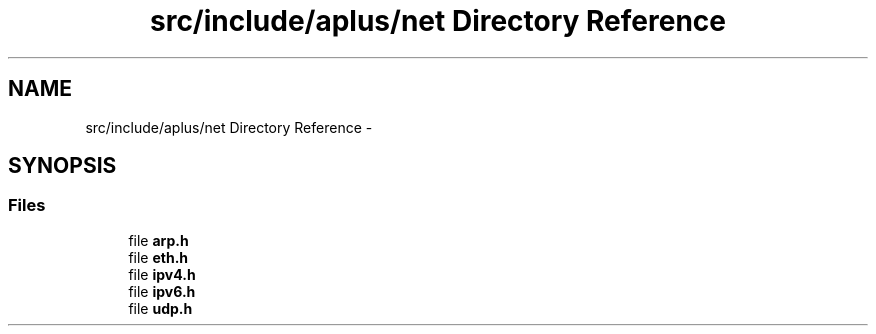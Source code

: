 .TH "src/include/aplus/net Directory Reference" 3 "Sun Nov 9 2014" "Version 0.1" "aPlus" \" -*- nroff -*-
.ad l
.nh
.SH NAME
src/include/aplus/net Directory Reference \- 
.SH SYNOPSIS
.br
.PP
.SS "Files"

.in +1c
.ti -1c
.RI "file \fBarp\&.h\fP"
.br
.ti -1c
.RI "file \fBeth\&.h\fP"
.br
.ti -1c
.RI "file \fBipv4\&.h\fP"
.br
.ti -1c
.RI "file \fBipv6\&.h\fP"
.br
.ti -1c
.RI "file \fBudp\&.h\fP"
.br
.in -1c
